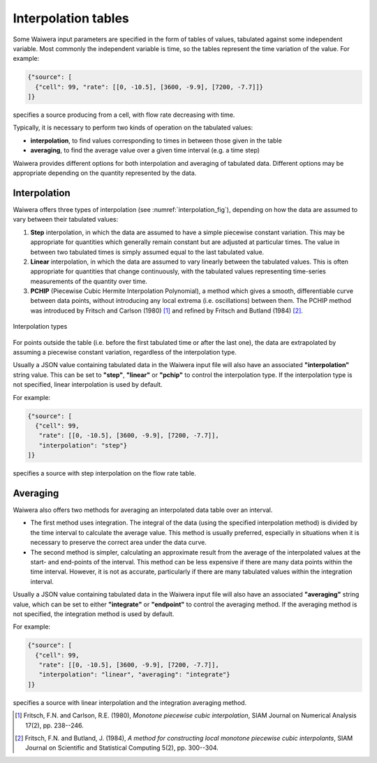 .. index:: interpolation tables
.. _interpolation_tables:

********************
Interpolation tables
********************

Some Waiwera input parameters are specified in the form of tables of values, tabulated against some independent variable. Most commonly the independent variable is time, so the tables represent the time variation of the value. For example:

.. code-block:: json

   {"source": [
     {"cell": 99, "rate": [[0, -10.5], [3600, -9.9], [7200, -7.7]]}
   ]}

specifies a source producing from a cell, with flow rate decreasing with time.

Typically, it is necessary to perform two kinds of operation on the tabulated values:

* **interpolation**, to find values corresponding to times in between those given in the table
* **averaging**, to find the average value over a given time interval (e.g. a time step)

Waiwera provides different options for both interpolation and averaging of tabulated data. Different options may be appropriate depending on the quantity represented by the data.

.. index:: interpolation tables; interpolation
.. _table_interpolation:

Interpolation
=============

Waiwera offers three types of interpolation (see :numref:`interpolation_fig`), depending on how the data are assumed to vary between their tabulated values:

#. **Step** interpolation, in which the data are assumed to have a simple piecewise constant variation. This may be appropriate for quantities which generally remain constant but are adjusted at particular times. The value in between two tabulated times is simply assumed equal to the last tabulated value.
#. **Linear** interpolation, in which the data are assumed to vary linearly between the tabulated values. This is often appropriate for quantities that change continuously, with the tabulated values representing time-series measurements of the quantity over time.
#. **PCHIP** (Piecewise Cubic Hermite Interpolation Polynomial), a method which gives a smooth, differentiable curve between data points, without introducing any local extrema (i.e. oscillations) between them. The PCHIP method was introduced by Fritsch and Carlson (1980) [1]_ and refined by Fritsch and Butland (1984) [2]_.

.. _interpolation_fig:
.. figure:: interpolation.*
           :scale: 67 %
           :align: center

           Interpolation types

For points outside the table (i.e. before the first tabulated time or after the last one), the data are extrapolated by assuming a piecewise constant variation, regardless of the interpolation type.
 
Usually a JSON value containing tabulated data in the Waiwera input file will also have an associated **"interpolation"** string value. This can be set to **"step"**, **"linear"** or **"pchip"** to control the interpolation type. If the interpolation type is not specified, linear interpolation is used by default.

For example:

.. code-block:: json

   {"source": [
     {"cell": 99,
      "rate": [[0, -10.5], [3600, -9.9], [7200, -7.7]],
      "interpolation": "step"}
   ]}

specifies a source with step interpolation on the flow rate table.

.. index:: interpolation tables; averaging
.. _table_averaging:

Averaging
=========

Waiwera also offers two methods for averaging an interpolated data table over an interval.

* The first method uses integration. The integral of the data (using the specified interpolation method) is divided by the time interval to calculate the average value. This method is usually preferred, especially in situations when it is necessary to preserve the correct area under the data curve.
* The second method is simpler, calculating an approximate result from the average of the interpolated values at the start- and end-points of the interval. This method can be less expensive if there are many data points within the time interval. However, it is not as accurate, particularly if there are many tabulated values within the integration interval.

Usually a JSON value containing tabulated data in the Waiwera input file will also have an associated **"averaging"** string value, which can be set to either **"integrate"** or **"endpoint"** to control the averaging method. If the averaging method is not specified, the integration method is used by default.

For example:

.. code-block:: json

   {"source": [
     {"cell": 99,
      "rate": [[0, -10.5], [3600, -9.9], [7200, -7.7]],
      "interpolation": "linear", "averaging": "integrate"}
   ]}

specifies a source with linear interpolation and the integration averaging method.

.. [1] Fritsch, F.N. and Carlson, R.E. (1980), *Monotone piecewise cubic interpolation*, SIAM Journal on Numerical Analysis 17(2), pp. 238--246.
.. [2] Fritsch, F.N. and Butland, J. (1984), *A method for constructing local monotone piecewise cubic interpolants*, SIAM Journal on Scientific and Statistical Computing 5(2), pp. 300--304.
